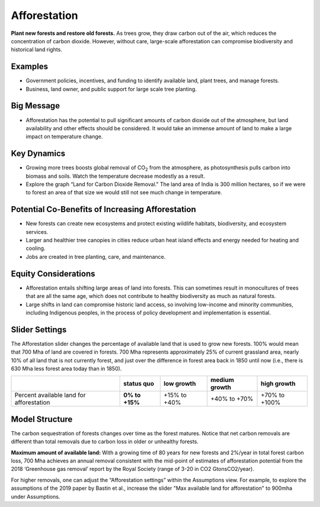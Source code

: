 |imgAfforestationIcon| Afforestation
====================================

**Plant new forests and restore old forests.** As trees grow, they draw carbon out of the air, which reduces the concentration of carbon dioxide. However, without care, large-scale afforestation can compromise biodiversity and historical land rights.

Examples
--------

* Government policies, incentives, and funding to identify available land, plant trees, and manage forests.

* Business, land owner, and public support for large scale tree planting.

Big Message
-----------

* Afforestation has the potential to pull significant amounts of carbon dioxide out of the atmosphere, but land availability and other effects should be considered. It would take an immense amount of land to make a large impact on temperature change. 

Key Dynamics
------------

* Growing more trees boosts global removal of CO\ :sub:`2` from the atmosphere, as photosynthesis pulls carbon into biomass and soils. Watch the temperature decrease modestly as a result.

* Explore the graph “Land for Carbon Dioxide Removal." The land area of India is 300 million hectares, so if we were to forest an area of that size we would still not see much change in temperature.

Potential Co-Benefits of Increasing Afforestation
-----------------------------------------------------
•	New forests can create new ecosystems and protect existing wildlife habitats, biodiversity, and ecosystem services.
•	Larger and healthier tree canopies in cities reduce urban heat island effects and energy needed for heating and cooling.
•	Jobs are created in tree planting, care, and maintenance. 

Equity Considerations 
----------------------
•	Afforestation entails shifting large areas of land into forests. This can sometimes result in monocultures of trees that are all the same age, which does not contribute to healthy biodiversity as much as natural forests.
•	Large shifts in land can compromise historic land access, so involving low-income and minority communities, including Indigenous peoples, in the process of policy development and implementation is essential.

Slider Settings
---------------

The Afforestation slider changes the percentage of available land that is used to grow new forests. 100% would mean that 700 Mha of land are covered in forests. 700 Mha represents approximately 25% of current grassland area, nearly 10% of all land that is not currently forest, and just over the difference in forest area back in 1850 until now (i.e., there is 630 Mha less forest area today than in 1850).

========================================= ============== ============ ============= =============
\                                         **status quo** low growth   medium growth high growth
========================================= ============== ============ ============= =============
Percent available land for afforestation  **0% to +15%** +15% to +40% +40% to +70%  +70% to +100%
========================================= ============== ============ ============= =============

Model Structure
---------------

The carbon sequestration of forests changes over time as the forest matures. Notice that net carbon removals are different than total removals due to carbon loss in older or unhealthy forests.

**Maximum amount of available land:** With a growing time of 80 years for new forests and 2%/year in total forest carbon loss, 700 Mha achieves an annual removal consistent with the mid-point of estimates of afforestation potential from the 2018 ‘Greenhouse gas removal’ report by the Royal Society (range of 3-20 in CO2 GtonsCO2/year). 

For higher removals, one can adjust the “Afforestation settings” within the Assumptions view. For example, to explore the assumptions of the 2019 paper by Bastin et al., increase the slider "Max available land for afforestation" to 900mha under Assumptions.

.. SUBSTITUTIONS SECTION

.. |imgAfforestationIcon| image:: ../images/icons/afforestation_icon.png
   :width: 0.63286in
   :height: 0.50101in
